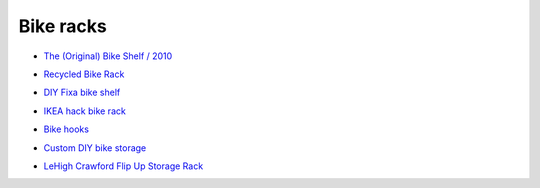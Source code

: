 Bike racks
==========

- `The (Original) Bike Shelf / 2010`__

__ http://www.theknifeandsaw.com/KSItemDetail.php?PC=2&II=2

- `Recycled Bike Rack`__

__ https://web.archive.org/web/20131011010614/http://wantcy.com/product/bike-rack/

- `DIY Fixa bike shelf`__

__ http://www.instructables.com/id/Bike-Wall-Mount/

- `IKEA hack bike rack`__

__ https://web.archive.org/web/20131122014145/http://thedesignercoop.net/2012/08/diy-ikea-hack-bike-rack

- `Bike hooks`__

__ https://www.etsy.com/listing/110073382/bike-hooks-white-vintage-skin-brass

- `Custom DIY bike storage`__

__ http://www.minipennyblog.com/2011/03/custom-diy-bike-storage.html

- `LeHigh Crawford Flip Up Storage Rack`__

__ https://www.amazon.com/gp/product/B0000DH4NL/
